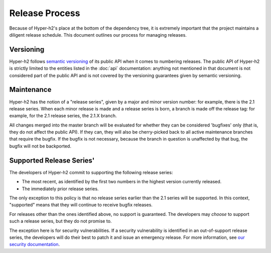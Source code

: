 Release Process
===============

Because of Hyper-h2's place at the bottom of the dependency tree, it is
extremely important that the project maintains a diligent release schedule.
This document outlines our process for managing releases.

Versioning
----------

Hyper-h2 follows `semantic versioning`_ of its public API when it comes to
numbering releases. The public API of Hyper-h2 is strictly limited to the
entities listed in the :doc:`api` documentation: anything not mentioned in that
document is not considered part of the public API and is not covered by the
versioning guarantees given by semantic versioning.

Maintenance
-----------

Hyper-h2 has the notion of a "release series", given by a major and minor
version number: for example, there is the 2.1 release series. When each minor
release is made and a release series is born, a branch is made off the release
tag: for example, for the 2.1 release series, the 2.1.X branch.

All changes merged into the master branch will be evaluated for whether they
can be considered 'bugfixes' only (that is, they do not affect the public API).
If they can, they will also be cherry-picked back to all active maintenance
branches that require the bugfix. If the bugfix is not necessary, because the
branch in question is unaffected by that bug, the bugfix will not be
backported.

Supported Release Series'
-------------------------

The developers of Hyper-h2 commit to supporting the following release series:

- The most recent, as identified by the first two numbers in the highest
  version currently released.
- The immediately prior release series.

The only exception to this policy is that no release series earlier than the
2.1 series will be supported. In this context, "supported" means that they will
continue to receive bugfix releases.

For releases other than the ones identified above, no support is guaranteed.
The developers may *choose* to support such a release series, but they do not
promise to.

The exception here is for security vulnerabilities. If a security vulnerability
is identified in an out-of-support release series, the developers will do their
best to patch it and issue an emergency release. For more information, see
`our security documentation`_.


.. _semantic versioning: http://semver.org/
.. _our security documentation: http://python-hyper.org/en/latest/security.html
